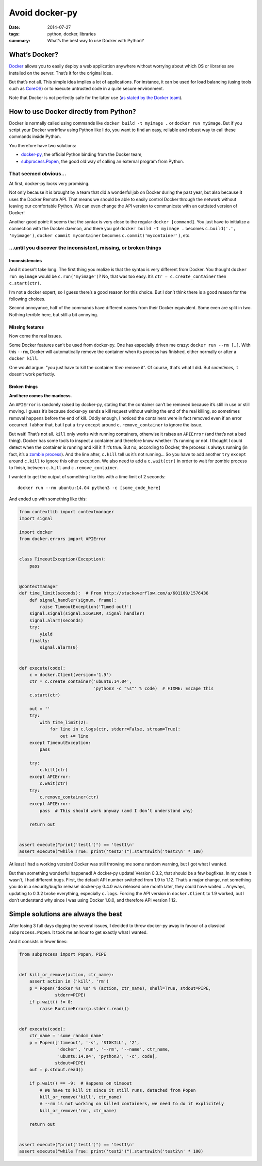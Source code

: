 Avoid docker-py
===============

:date: 2014-07-27
:tags: python, docker, libraries
:summary: What’s the best way to use Docker with Python?


What’s Docker?
--------------

`Docker <https://www.docker.com/>`_ allows you to easily deploy
a web application anywhere without worrying about which OS or libraries are
installed on the server.  That’s it for the original idea.

But that’s not all.  This simple idea implies a lot of applications.
For instance, it can be used for load balancing
(using tools such as `CoreOS <https://coreos.com/>`_)
or to execute untrusted code in a quite secure environment.

Note that Docker is not perfectly safe for the latter use
(`as stated by the Docker team <https://news.ycombinator.com/item?id=7909622>`_).


How to use Docker directly from Python?
---------------------------------------

Docker is normally called using commands like ``docker build -t myimage .``
or ``docker run myimage``.  But if you script your Docker workflow using Python
like I do, you want to find an easy, reliable and robust way to call these
commands inside Python.

You therefore have two solutions:

- `docker-py <https://github.com/docker/docker-py>`_, the official
  Python binding from the Docker team;
- `subprocess.Popen <https://docs.python.org/3/library/subprocess.html#subprocess.Popen>`_,
  the good old way of calling an external program from Python.

That seemed obvious…
~~~~~~~~~~~~~~~~~~~~

At first, docker-py looks very promising.

Not only because it is brought by a team that did a wonderful job on Docker
during the past year, but also because it uses the Docker Remote API.
That means we should be able to easily control Docker through the network
without leaving our comfortable Python.  We can even change the API version
to communicate with an outdated version of Docker!

Another good point: it seems that the syntax is very close to the regular
``docker [command]``.  You just have to initialize a connection with the
Docker daemon, and there you go! ``docker build -t myimage .`` becomes
``c.build('.', 'myimage')``, ``docker commit mycontainer`` becomes
``c.commit('mycontainer')``, etc.

…until you discover the inconsistent, missing, or broken things
~~~~~~~~~~~~~~~~~~~~~~~~~~~~~~~~~~~~~~~~~~~~~~~~~~~~~~~~~~~~~~~

Inconsistencies
...............

And it doesn’t take long.  The first thing you realize is that the syntax is
very different from Docker.  You thought ``docker run myimage`` would be
``c.run('myimage')``?  No, that was too easy.
It’s ``ctr = c.create_container`` then ``c.start(ctr)``.

I’m not a docker expert, so I guess there’s a good reason for this choice.
But I don’t think there is a good reason for the following choices.

Second annoyance, half of the commands have different names from their Docker
equivalent.  Some even are split in two.  Nothing terrible here, but still
a bit annoying.

Missing features
................

Now come the real issues.

Some Docker features can’t be used from docker-py.  One has especially driven
me crazy: ``docker run --rm […]``.  With this ``--rm``, Docker will
automatically remove the container when its process has finished, either
normally or after a ``docker kill``.

One would argue: "you just have to kill the container *then* remove it".
Of course, that’s what I did.  But *sometimes*, it doesn’t work perfectly.

Broken things
.............

**And here comes the madness.**

An ``APIError`` is randomly raised by docker-py, stating that the container
can’t be removed because it’s still in use or still moving.  I guess it’s
because docker-py sends a kill request without waiting the end of the real
killing, so sometimes removal happens before the end of kill.  Oddly enough,
I noticed the containers were in fact removed even if an error occurred.
I abhor that, but I put a ``try`` ``except`` around ``c.remove_container``
to ignore the issue.

But wait!  That’s not all.  ``kill`` only works with running containers,
otherwise it raises an ``APIError`` (and that’s not a bad thing).  Docker has
some tools to inspect a container and therefore know whether it’s running or
not.  I thought I could detect when the container is running and kill it
if it’s true.  But no, according to Docker, the process is always running (in
fact, it’s a `zombie process <http://en.wikipedia.org/wiki/Zombie_process>`_).
And the line after, ``c.kill`` tell us it’s not running… So you have to
add another ``try`` ``except`` around ``c.kill`` to ignore this other exception.
We also need to add a ``c.wait(ctr)`` in order to wait for zombie process to
finish, between ``c.kill`` and ``c.remove_container``.

I wanted to get the output of something like this
with a time limit of 2 seconds::

  docker run --rm ubuntu:14.04 python3 -c [some_code_here]

And ended up with something like this:

.. code-block:: python

   from contextlib import contextmanager
   import signal

   import docker
   from docker.errors import APIError


   class TimeoutException(Exception):
       pass


   @contextmanager
   def time_limit(seconds):  # From http://stackoverflow.com/a/601168/1576438
       def signal_handler(signum, frame):
           raise TimeoutException('Timed out!')
       signal.signal(signal.SIGALRM, signal_handler)
       signal.alarm(seconds)
       try:
           yield
       finally:
           signal.alarm(0)


   def execute(code):
       c = docker.Client(version='1.9')
       ctr = c.create_container('ubuntu:14.04',
                                'python3 -c "%s"' % code)  # FIXME: Escape this
       c.start(ctr)

       out = ''
       try:
           with time_limit(2):
               for line in c.logs(ctr, stderr=False, stream=True):
                   out += line
       except TimeoutException:
           pass

       try:
           c.kill(ctr)
       except APIError:
           c.wait(ctr)
       try:
           c.remove_container(ctr)
       except APIError:
           pass  # This should work anyway (and I don’t understand why)

       return out


   assert execute("print('test1')") == 'test1\n'
   assert execute("while True: print('test2')").startswith('test2\n' * 100)

At least I had a working version!  Docker was still throwing me some random
warning, but I got what I wanted.

But then something wonderful happened! A docker-py update!  Version 0.3.2,
that should be a few bugfixes.  In my case it wasn’t, I had different bugs.
First, the default API number switched from 1.9 to 1.12.  That’s a major
change, not something you do in a security/bugfix release!  docker-py 0.4.0 was
released one month later, they could have waited…  Anyways, updating to 0.3.2
broke everything, especially ``c.logs``.  Forcing the API version in
``docker.Client`` to 1.9 worked, but I don’t understand why since
I was using Docker 1.0.0, and therefore API version 1.12.


Simple solutions are always the best
------------------------------------

After losing 3 full days digging the several issues, I decided to throw
docker-py away in favour of a classical ``subprocess.Popen``.  It took me an
hour to get exactly what I wanted.

And it consists in fewer lines:

.. code-block:: python

   from subprocess import Popen, PIPE


   def kill_or_remove(action, ctr_name):
       assert action in ('kill', 'rm')
       p = Popen('docker %s %s' % (action, ctr_name), shell=True, stdout=PIPE,
                 stderr=PIPE)
       if p.wait() != 0:
           raise RuntimeError(p.stderr.read())


   def execute(code):
       ctr_name = 'some_random_name'
       p = Popen(['timeout', '-s', 'SIGKILL', '2',
                  'docker', 'run', '--rm', '--name', ctr_name,
                  'ubuntu:14.04', 'python3', '-c', code],
                 stdout=PIPE)
       out = p.stdout.read()

       if p.wait() == -9:  # Happens on timeout
           # We have to kill it since it still runs, detached from Popen
           kill_or_remove('kill', ctr_name)
           # --rm is not working on killed containers, we need to do it explicitely
           kill_or_remove('rm', ctr_name)

       return out


   assert execute("print('test1')") == 'test1\n'
   assert execute("while True: print('test2')").startswith('test2\n' * 100)
